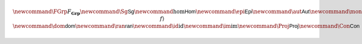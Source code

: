 .. math:: \newcommand{\FGrp}{F_{\mathbf{Grp}}} \newcommand{\Sg}{\mathsf{Sg}} \newcommand{\hom}{\mathsf{Hom}} \newcommand{\epi}{\mathsf{Epi}} \newcommand{\aut}{\mathsf{Aut}} \newcommand{\mono}{\mathsf{Mono}} \newcommand{\Af}{\langle A, f \rangle} \newcommand{\dom}{\mathsf{dom}} \newcommand{\ran}{\mathsf{ran}} \newcommand{\id}{\mathrm{id}} \newcommand{\im}{\mathrm{im}} \newcommand{\Proj}{\mathsf{Proj}} \newcommand{\Con}{\mathsf{Con}} 
